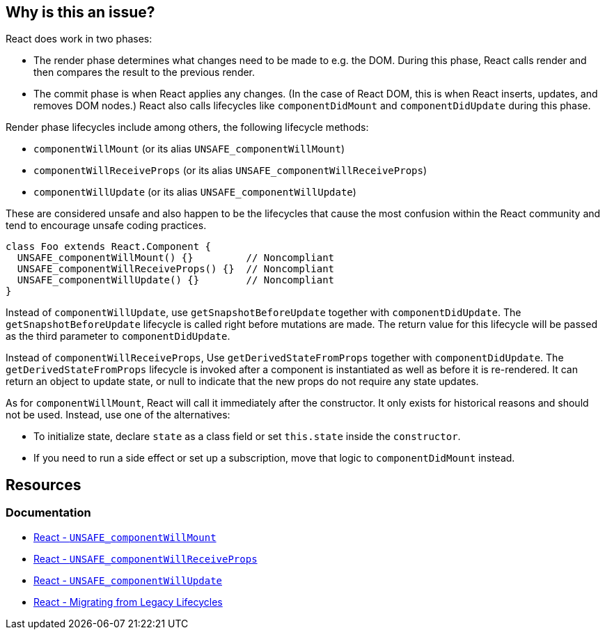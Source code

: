 == Why is this an issue?

React does work in two phases:

* The render phase determines what changes need to be made to e.g. the DOM. During this phase, React calls render and then compares the result to the previous render.
* The commit phase is when React applies any changes. (In the case of React DOM, this is when React inserts, updates, and removes DOM nodes.) React also calls lifecycles like `componentDidMount` and `componentDidUpdate` during this phase.

Render phase lifecycles include among others, the following lifecycle methods:

* `componentWillMount` (or its alias `UNSAFE_componentWillMount`)
* `componentWillReceiveProps` (or its alias `UNSAFE_componentWillReceiveProps`)
* `componentWillUpdate` (or its alias `UNSAFE_componentWillUpdate`)

These are considered unsafe and also happen to be the lifecycles that cause the most confusion within the React community and tend to encourage unsafe coding practices.

[source,javascript,diff-id=1,diff-type=noncompliant]
----
class Foo extends React.Component {
  UNSAFE_componentWillMount() {}         // Noncompliant
  UNSAFE_componentWillReceiveProps() {}  // Noncompliant
  UNSAFE_componentWillUpdate() {}        // Noncompliant
}
----

Instead of `componentWillUpdate`, use `getSnapshotBeforeUpdate` together with `componentDidUpdate`. The `getSnapshotBeforeUpdate` lifecycle is called right before mutations are made. The return value for this lifecycle will be passed as the third parameter to `componentDidUpdate`. 

Instead of `componentWillReceiveProps`, Use `getDerivedStateFromProps` together with `componentDidUpdate`. The `getDerivedStateFromProps` lifecycle is invoked after a component is instantiated as well as before it is re-rendered. It can return an object to update state, or null to indicate that the new props do not require any state updates.

As for `componentWillMount`, React will call it immediately after the constructor. It only exists for historical reasons and should not be used. Instead, use one of the alternatives:

* To initialize state, declare `state` as a class field or set `this.state` inside the `constructor`.
* If you need to run a side effect or set up a subscription, move that logic to `componentDidMount` instead.


[source,javascript,diff-id=1,diff-type=compliant]
----

----



== Resources
=== Documentation

* https://react.dev/reference/react/Component#unsafe_componentwillmount[React - `UNSAFE_componentWillMount`]
* https://react.dev/reference/react/Component#unsafe_componentwillreceiveprops[React - `UNSAFE_componentWillReceiveProps`]
* https://react.dev/reference/react/Component#unsafe_componentwillupdate[React - `UNSAFE_componentWillUpdate`]
* https://legacy.reactjs.org/blog/2018/03/27/update-on-async-rendering.html#migrating-from-legacy-lifecycles[React - Migrating from Legacy Lifecycles]